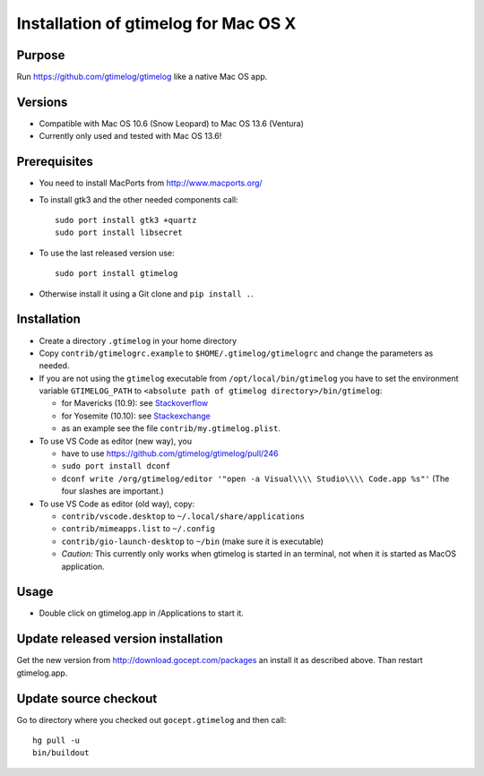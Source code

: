 =======================================
 Installation of gtimelog for Mac OS X
=======================================

Purpose
=======

Run https://github.com/gtimelog/gtimelog like a native Mac OS app.

Versions
========

- Compatible with Mac OS 10.6 (Snow Leopard) to Mac OS 13.6 (Ventura)

- Currently only used and tested with Mac OS 13.6!

Prerequisites
=============

- You need to install MacPorts from http://www.macports.org/

- To install gtk3 and the other needed components call::

      sudo port install gtk3 +quartz
      sudo port install libsecret

- To use the last released version use::

      sudo port install gtimelog

- Otherwise install it using a Git clone and ``pip install .``.

Installation
============

- Create a directory ``.gtimelog`` in your home directory

- Copy ``contrib/gtimelogrc.example`` to ``$HOME/.gtimelog/gtimelogrc`` and change the
  parameters as needed.

- If you are not using the ``gtimelog`` executable from
  ``/opt/local/bin/gtimelog`` you have to set the environment variable
  ``GTIMELOG_PATH`` to ``<absolute path of gtimelog directory>/bin/gtimelog``:

  - for Mavericks (10.9): see Stackoverflow_

  - for Yosemite (10.10): see Stackexchange_

  - as an example see the file ``contrib/my.gtimelog.plist``.

- To use VS Code as editor (new way), you

  - have to use https://github.com/gtimelog/gtimelog/pull/246

  - ``sudo port install dconf``

  - ``dconf write /org/gtimelog/editor '"open -a Visual\\\\ Studio\\\\ Code.app %s"'``
    (The four slashes are important.)

- To use VS Code as editor (old way), copy:

  - ``contrib/vscode.desktop`` to ``~/.local/share/applications``

  - ``contrib/mimeapps.list`` to ``~/.config``

  - ``contrib/gio-launch-desktop`` to ``~/bin`` (make sure it is executable)

  - *Caution:* This currently only works when gtimelog is started in an
    terminal, not when it is started as MacOS application.

.. _Stackoverflow : http://stackoverflow.com/questions/135688/setting-environment-variables-in-os-x
.. _Stackexchange : http://apple.stackexchange.com/questions/106355/setting-the-system-wide-path-environment-variable-in-mavericks

Usage
=====

- Double click on gtimelog.app in /Applications to start it.

Update released version installation
====================================

Get the new version from http://download.gocept.com/packages an install it as described above. Than restart gtimelog.app.

Update source checkout
======================

Go to directory where you checked out ``gocept.gtimelog`` and then call::

    hg pull -u
    bin/buildout

